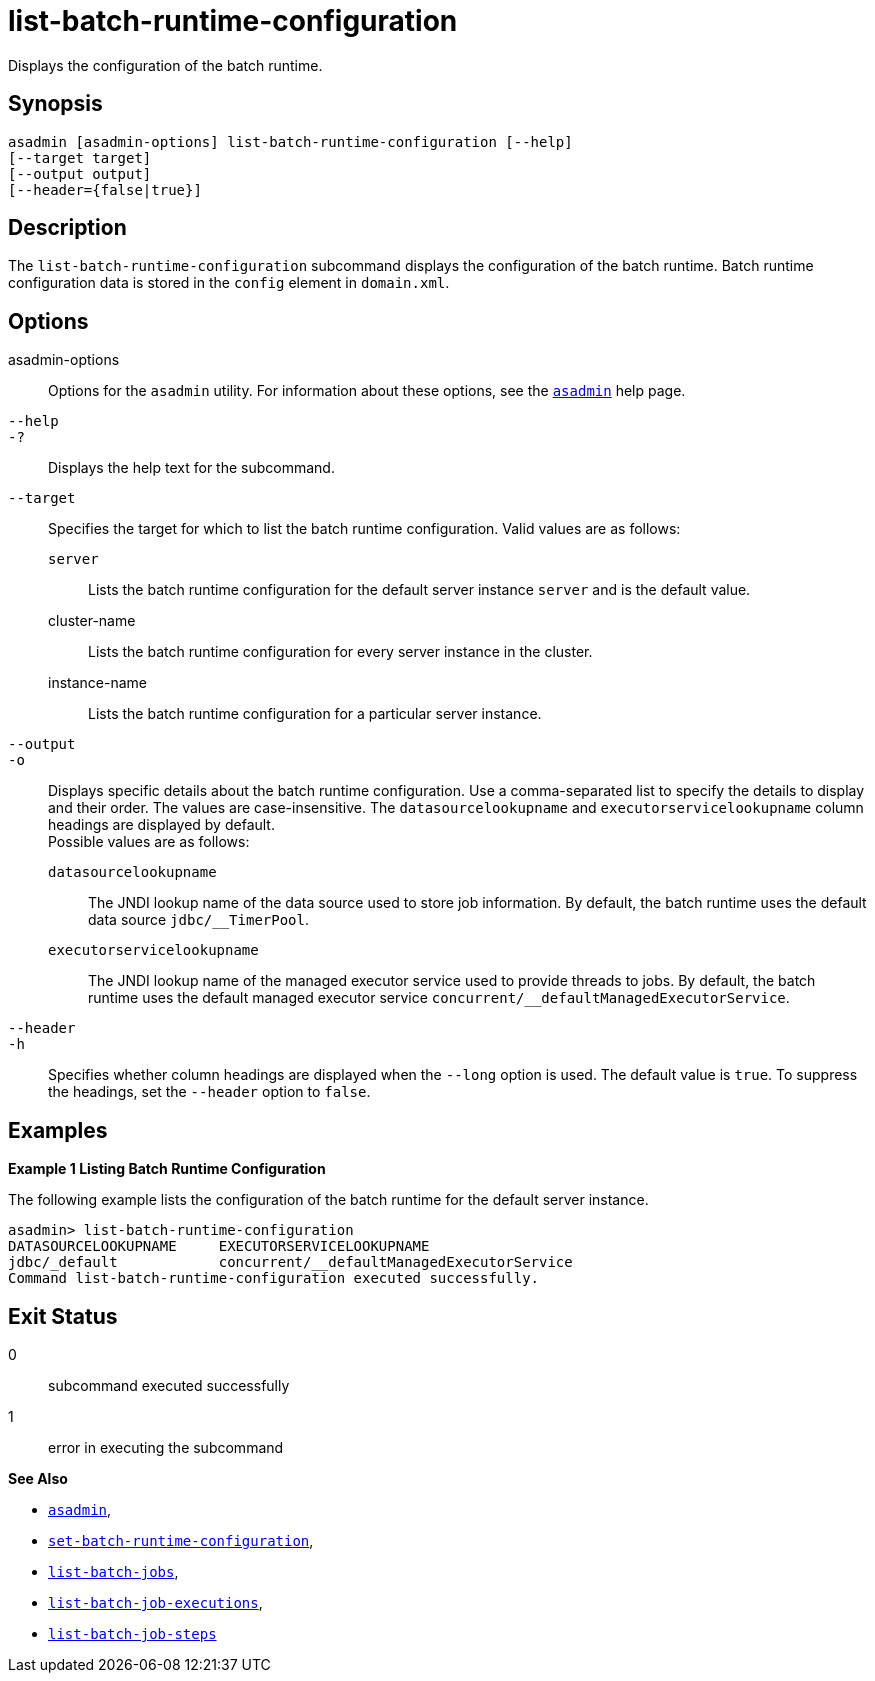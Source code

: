 [[list-batch-runtime-configuration]]
= list-batch-runtime-configuration

Displays the configuration of the batch runtime.

[[synopsis]]
== Synopsis

[source,shell]
----
asadmin [asadmin-options] list-batch-runtime-configuration [--help]
[--target target]
[--output output]
[--header={false|true}]
----

[[description]]
== Description

The `list-batch-runtime-configuration` subcommand displays the configuration of the batch runtime. Batch runtime configuration data is
stored in the `config` element in `domain.xml`.

[[options]]
== Options

asadmin-options::
  Options for the `asadmin` utility. For information about these options, see the xref:asadmin.adoc#asadmin-1m[`asadmin`] help page.
`--help`::
`-?`::
  Displays the help text for the subcommand.
`--target`::
  Specifies the target for which to list the batch runtime configuration. Valid values are as follows: +
  `server`;;
    Lists the batch runtime configuration for the default server instance `server` and is the default value.
  cluster-name;;
    Lists the batch runtime configuration for every server instance in the cluster.
  instance-name;;
    Lists the batch runtime configuration for a particular server instance.
`--output`::
`-o`::
  Displays specific details about the batch runtime configuration. Use a comma-separated list to specify the details to display and their
  order. The values are case-insensitive. The `datasourcelookupname` and `executorservicelookupname` column headings are displayed by default. +
  Possible values are as follows: +
  `datasourcelookupname`;;
    The JNDI lookup name of the data source used to store job information. By default, the batch runtime uses the default data source `jdbc/__TimerPool`.
  `executorservicelookupname`;;
    The JNDI lookup name of the managed executor service used to provide threads to jobs. By default, the batch runtime uses the default
    managed executor service `concurrent/__defaultManagedExecutorService`.
`--header`::
`-h`::
  Specifies whether column headings are displayed when the `--long` option is used. The default value is `true`. To suppress the headings, set the `--header` option to `false`.

[[examples]]
== Examples

*Example 1 Listing Batch Runtime Configuration*

The following example lists the configuration of the batch runtime for the default server instance.

[source,shell]
----
asadmin> list-batch-runtime-configuration
DATASOURCELOOKUPNAME     EXECUTORSERVICELOOKUPNAME
jdbc/_default            concurrent/__defaultManagedExecutorService
Command list-batch-runtime-configuration executed successfully.
----

[[exit-status]]
== Exit Status

0::
  subcommand executed successfully
1::
  error in executing the subcommand

*See Also*

* xref:asadmin.adoc#asadmin-1m[`asadmin`],
* xref:set-batch-runtime-configuration.adoc#set-batch-runtime-configuration[`set-batch-runtime-configuration`],
* xref:list-batch-jobs.adoc#list-batch-jobs[`list-batch-jobs`],
* xref:list-batch-job-executions.adoc#list-batch-job-executions[`list-batch-job-executions`],
* xref:list-batch-job-steps.adoc#list-batch-job-steps[`list-batch-job-steps`]
